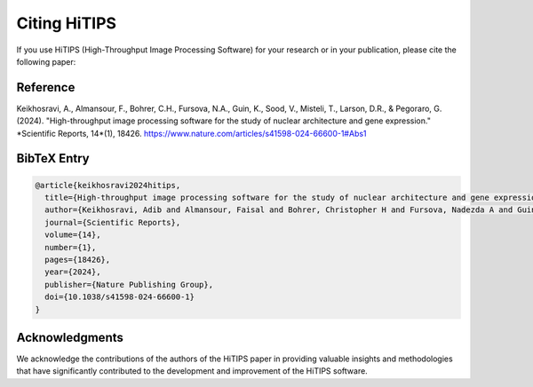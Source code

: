 Citing HiTIPS
=============

If you use HiTIPS (High-Throughput Image Processing Software) for your research or in your publication, please cite the following paper:

Reference
---------

Keikhosravi, A., Almansour, F., Bohrer, C.H., Fursova, N.A., Guin, K., Sood, V., Misteli, T., Larson, D.R., & Pegoraro, G. (2024). "High-throughput image processing software for the study of nuclear architecture and gene expression." *Scientific Reports, 14*(1), 18426. https://www.nature.com/articles/s41598-024-66600-1#Abs1

BibTeX Entry
------------

.. code-block:: bibtex

    @article{keikhosravi2024hitips,
      title={High-throughput image processing software for the study of nuclear architecture and gene expression},
      author={Keikhosravi, Adib and Almansour, Faisal and Bohrer, Christopher H and Fursova, Nadezda A and Guin, Krishnendu and Sood, Varun and Misteli, Tom and Larson, Daniel R and Pegoraro, Gianluca},
      journal={Scientific Reports},
      volume={14},
      number={1},
      pages={18426},
      year={2024},
      publisher={Nature Publishing Group},
      doi={10.1038/s41598-024-66600-1}
    }

Acknowledgments
---------------

We acknowledge the contributions of the authors of the HiTIPS paper in providing valuable insights and methodologies that have significantly contributed to the development and improvement of the HiTIPS software.
